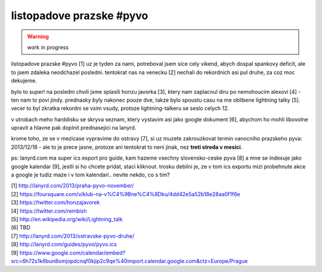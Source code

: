 
listopadove prazske #pyvo
=========================

.. warning:: work in progress

listopadove prazske #pyvo [1] uz je tyden za nami, potreboval jsem sice cely vikend, abych dospal
spankovy deficit, ale to jsem zdaleka neodchazel posledni. tentokrat nas na venecku [2] nechali do
rekordnich asi pul druhe, za coz moc dekujeme.

bylo to super! na posledni chvili jsme splasili honzu javorka [3], ktery nam zaplacnul diru po
nemohoucim alexovi [4] - ten nam to povi jindy. prednasky byly nakonec pouze dve, takze bylo
spoustu casu na me oblibene lightning talky [5]. vecer to byl zkratka rekordni se vsim vsudy,
protoze lightning-talkeru se seslo celych 12.

v utrobach meho harddisku se skryva seznam, ktery vystavim asi jako google dokument [6], abychom ho
mohli libovolne upravit a hlavne pak doplnit prednasejici na lanyrd.

krome toho, ze se v mezicase vypravime do ostravy [7], si uz muzete zakrouzkovat termin vanocniho
prazskeho pyva: 2013/12/18 - ale to je prece jasne, protoze ani tentokrat to neni jinak, nez **treti
streda v mesici**.

ps: lanyrd.com ma super ics export pro guide, kam hazeme vsechny slovensko-ceske pyva [8] a mne se
indexuje jako google kalendar [9], jestli si ho chcete pridat, staci kliknout. trosku debilni je,
ze v tom ics exportu mizi probehnute akce a google je tudiz maze i v tom kalendari.. nevite nekdo,
co s tim?


| [1] http://lanyrd.com/2013/praha-pyvo-november/
| [2] https://foursquare.com/v/klub-na-v%C4%9Bne%C4%8Dku/4dd42e5a52b18e28aa0f1f6e
| [3] https://twitter.com/honzajavorek
| [4] https://twitter.com/rembish
| [5] http://en.wikipedia.org/wiki/Lightning_talk
| [6] TBD
| [7] http://lanyrd.com/2013/ostravske-pyvo-druhe/
| [8] http://lanyrd.com/guides/pyvo/pyvo.ics
| [9] https://www.google.com/calendar/embed?src=6h72s1k6bun8omjopdcnqf0kjip2c9qe%40import.calendar.google.com&ctz=Europe/Prague

